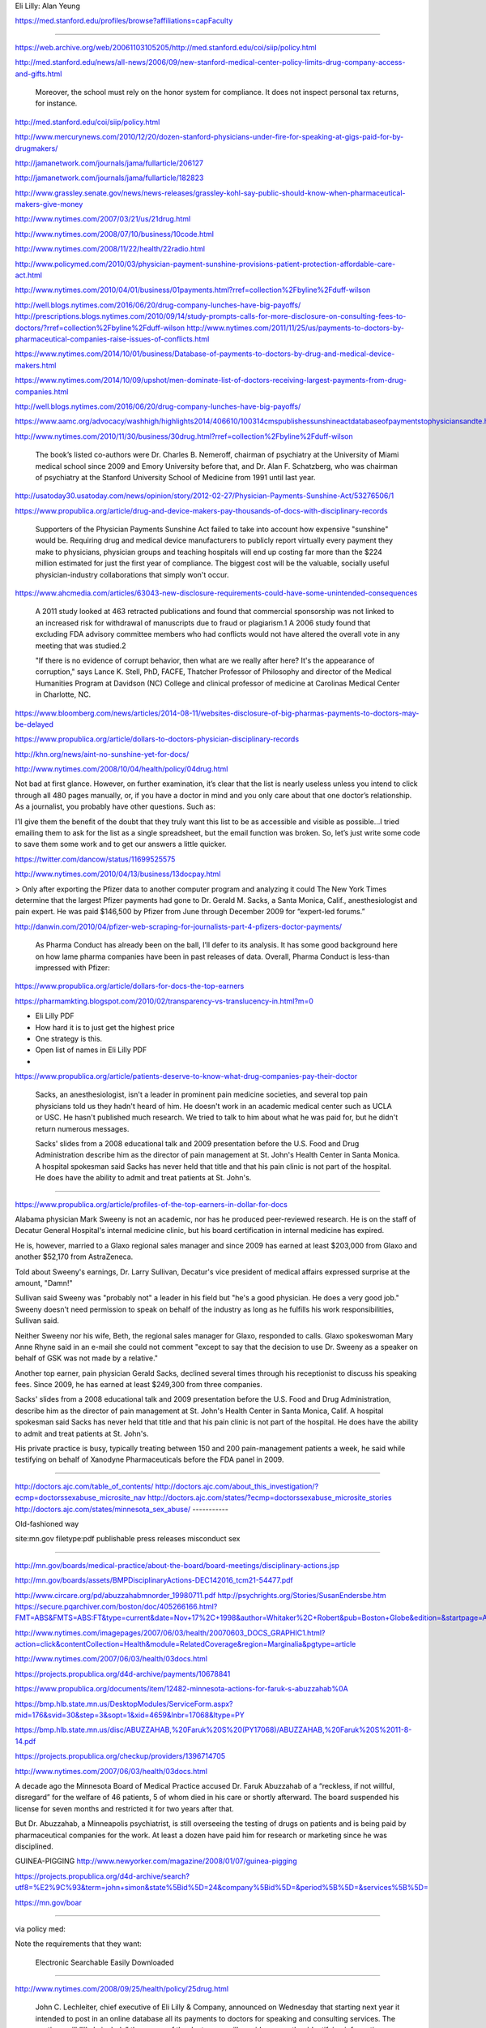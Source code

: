 Eli Lilly: Alan Yeung




https://med.stanford.edu/profiles/browse?affiliations=capFaculty

---------

https://web.archive.org/web/20061103105205/http://med.stanford.edu/coi/siip/policy.html

http://med.stanford.edu/news/all-news/2006/09/new-stanford-medical-center-policy-limits-drug-company-access-and-gifts.html

    Moreover, the school must rely on the honor system for compliance. It does not inspect personal tax returns, for instance.



http://med.stanford.edu/coi/siip/policy.html

http://www.mercurynews.com/2010/12/20/dozen-stanford-physicians-under-fire-for-speaking-at-gigs-paid-for-by-drugmakers/

http://jamanetwork.com/journals/jama/fullarticle/206127

http://jamanetwork.com/journals/jama/fullarticle/182823

http://www.grassley.senate.gov/news/news-releases/grassley-kohl-say-public-should-know-when-pharmaceutical-makers-give-money

http://www.nytimes.com/2007/03/21/us/21drug.html

http://www.nytimes.com/2008/07/10/business/10code.html

http://www.nytimes.com/2008/11/22/health/22radio.html

http://www.policymed.com/2010/03/physician-payment-sunshine-provisions-patient-protection-affordable-care-act.html

http://www.nytimes.com/2010/04/01/business/01payments.html?rref=collection%2Fbyline%2Fduff-wilson

http://well.blogs.nytimes.com/2016/06/20/drug-company-lunches-have-big-payoffs/
http://prescriptions.blogs.nytimes.com/2010/09/14/study-prompts-calls-for-more-disclosure-on-consulting-fees-to-doctors/?rref=collection%2Fbyline%2Fduff-wilson
http://www.nytimes.com/2011/11/25/us/payments-to-doctors-by-pharmaceutical-companies-raise-issues-of-conflicts.html

https://www.nytimes.com/2014/10/01/business/Database-of-payments-to-doctors-by-drug-and-medical-device-makers.html

https://www.nytimes.com/2014/10/09/upshot/men-dominate-list-of-doctors-receiving-largest-payments-from-drug-companies.html

http://well.blogs.nytimes.com/2016/06/20/drug-company-lunches-have-big-payoffs/

https://www.aamc.org/advocacy/washhigh/highlights2014/406610/100314cmspublishessunshineactdatabaseofpaymentstophysiciansandte.html

http://www.nytimes.com/2010/11/30/business/30drug.html?rref=collection%2Fbyline%2Fduff-wilson

    The book’s listed co-authors were Dr. Charles B. Nemeroff, chairman of psychiatry at the University of Miami medical school since 2009 and Emory University before that, and Dr. Alan F. Schatzberg, who was chairman of psychiatry at the Stanford University School of Medicine from 1991 until last year.




http://usatoday30.usatoday.com/news/opinion/story/2012-02-27/Physician-Payments-Sunshine-Act/53276506/1

https://www.propublica.org/article/drug-and-device-makers-pay-thousands-of-docs-with-disciplinary-records

    Supporters of the Physician Payments Sunshine Act failed to take into account how expensive "sunshine" would be. Requiring drug and medical device manufacturers to publicly report virtually every payment they make to physicians, physician groups and teaching hospitals will end up costing far more than the $224 million estimated for just the first year of compliance. The biggest cost will be the valuable, socially useful physician-industry collaborations that simply won't occur.


https://www.ahcmedia.com/articles/63043-new-disclosure-requirements-could-have-some-unintended-consequences

    A 2011 study looked at 463 retracted publications and found that commercial sponsorship was not linked to an increased risk for withdrawal of manuscripts due to fraud or plagiarism.1 A 2006 study found that excluding FDA advisory committee members who had conflicts would not have altered the overall vote in any meeting that was studied.2

    "If there is no evidence of corrupt behavior, then what are we really after here? It's the appearance of corruption," says Lance K. Stell, PhD, FACFE, Thatcher Professor of Philosophy and director of the Medical Humanities Program at Davidson (NC) College and clinical professor of medicine at Carolinas Medical Center in Charlotte, NC.


https://www.bloomberg.com/news/articles/2014-08-11/websites-disclosure-of-big-pharmas-payments-to-doctors-may-be-delayed

https://www.propublica.org/article/dollars-to-doctors-physician-disciplinary-records

http://khn.org/news/aint-no-sunshine-yet-for-docs/


http://www.nytimes.com/2008/10/04/health/policy/04drug.html

Not bad at first glance. However, on further examination, it’s clear that the list is nearly useless unless you intend to click through all 480 pages manually, or, if you have a doctor in mind and you only care about that one doctor’s relationship. As a journalist, you probably have other questions. Such as:

I’ll give them the benefit of the doubt that they truly want this list to be as accessible and visible as possible…I tried emailing them to ask for the list as a single spreadsheet, but the email function was broken. So, let’s just write some code to save them some work and to get our answers a little quicker.


https://twitter.com/dancow/status/11699525575

http://www.nytimes.com/2010/04/13/business/13docpay.html

> Only after exporting the Pfizer data to another computer program and analyzing it could The New York Times determine that the largest Pfizer payments had gone to Dr. Gerald M. Sacks, a Santa Monica, Calif., anesthesiologist and pain expert. He was paid $146,500 by Pfizer from June through December 2009 for “expert-led forums.”

http://danwin.com/2010/04/pfizer-web-scraping-for-journalists-part-4-pfizers-doctor-payments/

    As Pharma Conduct has already been on the ball, I’ll defer to its analysis. It has some good background here on how lame pharma companies have been in past releases of data. Overall, Pharma Conduct is less-than impressed with Pfizer:

https://www.propublica.org/article/dollars-for-docs-the-top-earners


https://pharmamkting.blogspot.com/2010/02/transparency-vs-translucency-in.html?m=0

- Eli Lilly PDF
- How hard it is to just get the highest price
- One strategy is this.
- Open list of names in Eli Lilly PDF
-


https://www.propublica.org/article/patients-deserve-to-know-what-drug-companies-pay-their-doctor


    Sacks, an anesthesiologist, isn't a leader in prominent pain medicine societies, and several top pain physicians told us they hadn't heard of him. He doesn't work in an academic medical center such as UCLA or USC. He hasn't published much research. We tried to talk to him about what he was paid for, but he didn't return numerous messages.

    Sacks' slides from a 2008 educational talk and 2009 presentation before the U.S. Food and Drug Administration describe him as the director of pain management at St. John's Health Center in Santa Monica. A hospital spokesman said Sacks has never held that title and that his pain clinic is not part of the hospital. He does have the ability to admit and treat patients at St. John's.


-------------------

https://www.propublica.org/article/profiles-of-the-top-earners-in-dollar-for-docs

Alabama physician Mark Sweeny is not an academic, nor has he produced peer-reviewed research. He is on the staff of Decatur General Hospital's internal medicine clinic, but his board certification in internal medicine has expired.

He is, however, married to a Glaxo regional sales manager and since 2009 has earned at least $203,000 from Glaxo and another $52,170 from AstraZeneca.

Told about Sweeny's earnings, Dr. Larry Sullivan, Decatur's vice president of medical affairs expressed surprise at the amount, "Damn!"

Sullivan said Sweeny was "probably not" a leader in his field but "he's a good physician. He does a very good job." Sweeny doesn't need permission to speak on behalf of the industry as long as he fulfills his work responsibilities, Sullivan said.

Neither Sweeny nor his wife, Beth, the regional sales manager for Glaxo, responded to calls. Glaxo spokeswoman Mary Anne Rhyne said in an e-mail she could not comment "except to say that the decision to use Dr. Sweeny as a speaker on behalf of GSK was not made by a relative."

Another top earner, pain physician Gerald Sacks, declined several times through his receptionist to discuss his speaking fees. Since 2009, he has earned at least $249,300 from three companies.

Sacks' slides from a 2008 educational talk and 2009 presentation before the U.S. Food and Drug Administration, describe him as the director of pain management at St. John's Health Center in Santa Monica, Calif. A hospital spokesman said Sacks has never held that title and that his pain clinic is not part of the hospital. He does have the ability to admit and treat patients at St. John's.

His private practice is busy, typically treating between 150 and 200 pain-management patients a week, he said while testifying on behalf of Xanodyne Pharmaceuticals before the FDA panel in 2009.

------------

http://doctors.ajc.com/table_of_contents/
http://doctors.ajc.com/about_this_investigation/?ecmp=doctorssexabuse_microsite_nav
http://doctors.ajc.com/states/?ecmp=doctorssexabuse_microsite_stories
http://doctors.ajc.com/states/minnesota_sex_abuse/
-----------

Old-fashioned way

site:mn.gov filetype:pdf publishable press releases misconduct sex

---------



http://mn.gov/boards/medical-practice/about-the-board/board-meetings/disciplinary-actions.jsp


http://mn.gov/boards/assets/BMPDisciplinaryActions-DEC142016_tcm21-54477.pdf


http://www.circare.org/pd/abuzzahabmnorder_19980711.pdf
http://psychrights.org/Stories/SusanEndersbe.htm
https://secure.pqarchiver.com/boston/doc/405266166.html?FMT=ABS&FMTS=ABS:FT&type=current&date=Nov+17%2C+1998&author=Whitaker%2C+Robert&pub=Boston+Globe&edition=&startpage=A.1&desc=Lure+of+riches+fuels+testing

http://www.nytimes.com/imagepages/2007/06/03/health/20070603_DOCS_GRAPHIC1.html?action=click&contentCollection=Health&module=RelatedCoverage&region=Marginalia&pgtype=article

http://www.nytimes.com/2007/06/03/health/03docs.html


https://projects.propublica.org/d4d-archive/payments/10678841

https://www.propublica.org/documents/item/12482-minnesota-actions-for-faruk-s-abuzzahab%0A

https://bmp.hlb.state.mn.us/DesktopModules/ServiceForm.aspx?mid=176&svid=30&step=3&sopt=1&xid=4659&lnbr=17068&ltype=PY

https://bmp.hlb.state.mn.us/disc/ABUZZAHAB,%20Faruk%20S%20(PY17068)/ABUZZAHAB,%20Faruk%20S%2011-8-14.pdf

https://projects.propublica.org/checkup/providers/1396714705

http://www.nytimes.com/2007/06/03/health/03docs.html

A decade ago the Minnesota Board of Medical Practice accused Dr. Faruk Abuzzahab of a “reckless, if not willful, disregard” for the welfare of 46 patients, 5 of whom died in his care or shortly afterward. The board suspended his license for seven months and restricted it for two years after that.

But Dr. Abuzzahab, a Minneapolis psychiatrist, is still overseeing the testing of drugs on patients and is being paid by pharmaceutical companies for the work. At least a dozen have paid him for research or marketing since he was disciplined.

GUINEA-PIGGING http://www.newyorker.com/magazine/2008/01/07/guinea-pigging

https://projects.propublica.org/d4d-archive/search?utf8=%E2%9C%93&term=john+simon&state%5Bid%5D=24&company%5Bid%5D=&period%5B%5D=&services%5B%5D=

https://mn.gov/boar


----------------

via policy med:

Note the requirements that they want:


    Electronic
    Searchable
    Easily Downloaded

-----------



http://www.nytimes.com/2008/09/25/health/policy/25drug.html


    John C. Lechleiter, chief executive of Eli Lilly & Company, announced on Wednesday that starting next year it intended to post in an online database all its payments to doctors for speaking and consulting services. The postings will “likely include” the names of the doctors, or will provide some other identifying information about them, along with the reason for the payments, the company said.



https://www.justice.gov/archive/opa/pr/2009/January/09-civ-038.html

    American pharmaceutical giant Eli Lilly and Company today agreed to plead guilty and pay $1.415 billion for promoting its drug Zyprexa for uses not approved by the Food and Drug Administration (FDA), the Department of Justice announced today. This resolution includes a criminal fine of $515 million, the largest ever in a health care case, and the largest criminal fine for an individual corporation ever imposed in a United States criminal prosecution of any kind. Eli Lilly will also pay up to $800 million in a civil settlement with the federal government and the states.

    ...

    A Corporate Integrity Agreement (CIA) between Eli Lilly and the Office of Inspector General of the Department of Health and Human Services. The five-year CIA requires, among other things, that a Board of Directors committee annually review the company’s compliance program and certify its effectiveness; that certain managers annually certify that their departments or functional areas are compliant; that Eli Lilly send doctors a letter notifying them about the global settlement; and that the company post on its website information about payments to doctors, such as honoraria, travel or lodging. Eli Lilly is subject to exclusion from Federal health care programs, including Medicare and Medicaid, for a material breach of the CIA and subject to monetary penalties for less significant breaches.

http://www.nytimes.com/2010/04/01/business/01payments.html

    Pfizer is the fourth major drug company to make such disclosures, following Eli Lilly, Merck and GlaxoSmithKline. All four Web sites are searchable by the names of doctors or organizations, but all are set up in ways that make it difficult to download and analyze the entire database.

    “All of them are welcome, but none of them is a replacement for a single national database,” said Allan Coukell, director of the Pew Prescription Project, an initiative of the Pew Charitable Trust.

http://www.nytimes.com/2010/04/13/business/13docpay.html

The money disclosed in such databases can be substantial. Pfizer, for instance, listed $35 million in payments to 4,500 doctors and 250 research organizations from June through December 2009.



At a price of $799 a month, the service also includes e-mail alerts whenever select doctors are reported. Mr. Dunston said four major medical schools and a number of hospitals have expressed an interest.

---------


    Among the four leading drug companies making physician payment disclosures, Mr. Coukell said, Eli Lilly, which was the first to disclose, presents data as an Adobe Flash image, which he said was impossible to download or to sort. “They’ve gone out their way, I think, to present it as a Flash document,” Mr. Coukell said.


    Carole Puls, a Lilly spokeswoman, said the company purposely made its report impossible to download "to protect the integrity of the data." Lilly was concerned someone could change numbers and create a false report outside the company’s Web site, Ms. Puls said.


    Merck and GlaxoSmithKline display physician fees in Adobe PDF files, which must be laboriously copied if they are to be used in a sortable database.



------

Pharmaking did great work:

http://pharmamkting.blogspot.com/2010/04/pfizer-reveals-almost-all-payments-to.html


Here's a chart that really tells nothing.


---------------


http://www.medpagetoday.com/psychiatry/generalpsychiatry/10117

http://www.nytimes.com/2008/07/12/washington/12psych.html

http://blogs.wsj.com/health/2008/06/25/grassley-questions-stanford-psychiatrists-industry-ties/


http://frwebgate.access.gpo.gov/cgi-bin/getpage.cgi?dbname=2008_record&page=S7890&position=all

http://www.cbsnews.com/news/stanford-prof-leaves-post-amid-senate-investigation-into-ties-to-the-drug-industry/


--------------


https://www.propublica.org/article/medical-schools-policies-on-faculty-and-drug-company-speaking-circuit


https://www.propublica.org/article/medical-schools-plug-holes-in-conflict-of-interest-policies

Among them was Dr. Alan Yeung, Stanford's chief of cardiovascular medicine, who earned $64,000 from Eli Lilly & Co. in 2009 and 2010. Yeung was also the vice chairman of the Department of Medicine but left that position in February, Costello said. He declined to say whether the move was related to Yeung's violation of the policy.


